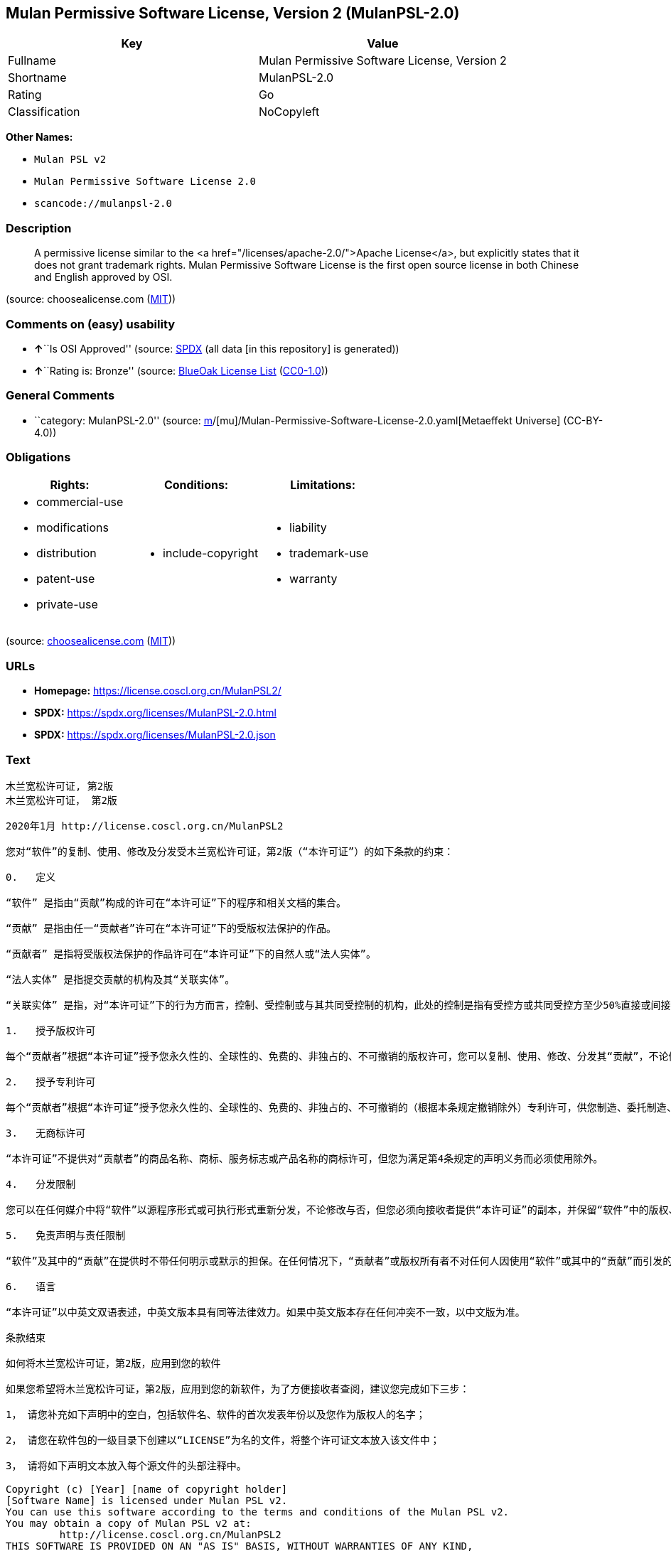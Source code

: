 == Mulan Permissive Software License, Version 2 (MulanPSL-2.0)

[cols=",",options="header",]
|===
|Key |Value
|Fullname |Mulan Permissive Software License, Version 2
|Shortname |MulanPSL-2.0
|Rating |Go
|Classification |NoCopyleft
|===

*Other Names:*

* `Mulan PSL v2`
* `Mulan Permissive Software License 2.0`
* `scancode://mulanpsl-2.0`

=== Description

____
A permissive license similar to the <a
href="/licenses/apache-2.0/">Apache License</a>, but explicitly states
that it does not grant trademark rights. Mulan Permissive Software
License is the first open source license in both Chinese and English
approved by OSI.
____

(source: choosealicense.com
(https://github.com/github/choosealicense.com/blob/gh-pages/LICENSE.md[MIT]))

=== Comments on (easy) usability

* **↑**``Is OSI Approved'' (source:
https://spdx.org/licenses/MulanPSL-2.0.html[SPDX] (all data [in this
repository] is generated))
* **↑**``Rating is: Bronze'' (source:
https://blueoakcouncil.org/list[BlueOak License List]
(https://raw.githubusercontent.com/blueoakcouncil/blue-oak-list-npm-package/master/LICENSE[CC0-1.0]))

=== General Comments

* ``category: MulanPSL-2.0'' (source:
https://github.com/org-metaeffekt/metaeffekt-universe/blob/main/src/main/resources/ae-universe/[m]/[mu]/Mulan-Permissive-Software-License-2.0.yaml[Metaeffekt
Universe] (CC-BY-4.0))

=== Obligations

[cols=",,",options="header",]
|===
|Rights: |Conditions: |Limitations:
a|
* commercial-use
* modifications
* distribution
* patent-use
* private-use

a|
* include-copyright

a|
* liability
* trademark-use
* warranty

|===

(source:
https://github.com/github/choosealicense.com/blob/gh-pages/_licenses/mulanpsl-2.0.txt[choosealicense.com]
(https://github.com/github/choosealicense.com/blob/gh-pages/LICENSE.md[MIT]))

=== URLs

* *Homepage:* https://license.coscl.org.cn/MulanPSL2/
* *SPDX:* https://spdx.org/licenses/MulanPSL-2.0.html
* *SPDX:* https://spdx.org/licenses/MulanPSL-2.0.json

=== Text

....
木兰宽松许可证, 第2版
木兰宽松许可证， 第2版

2020年1月 http://license.coscl.org.cn/MulanPSL2

您对“软件”的复制、使用、修改及分发受木兰宽松许可证，第2版（“本许可证”）的如下条款的约束：

0.   定义

“软件” 是指由“贡献”构成的许可在“本许可证”下的程序和相关文档的集合。

“贡献” 是指由任一“贡献者”许可在“本许可证”下的受版权法保护的作品。

“贡献者” 是指将受版权法保护的作品许可在“本许可证”下的自然人或“法人实体”。

“法人实体” 是指提交贡献的机构及其“关联实体”。

“关联实体” 是指，对“本许可证”下的行为方而言，控制、受控制或与其共同受控制的机构，此处的控制是指有受控方或共同受控方至少50%直接或间接的投票权、资金或其他有价证券。

1.   授予版权许可

每个“贡献者”根据“本许可证”授予您永久性的、全球性的、免费的、非独占的、不可撤销的版权许可，您可以复制、使用、修改、分发其“贡献”，不论修改与否。

2.   授予专利许可

每个“贡献者”根据“本许可证”授予您永久性的、全球性的、免费的、非独占的、不可撤销的（根据本条规定撤销除外）专利许可，供您制造、委托制造、使用、许诺销售、销售、进口其“贡献”或以其他方式转移其“贡献”。前述专利许可仅限于“贡献者”现在或将来拥有或控制的其“贡献”本身或其“贡献”与许可“贡献”时的“软件”结合而将必然会侵犯的专利权利要求，不包括对“贡献”的修改或包含“贡献”的其他结合。如果您或您的“关联实体”直接或间接地，就“软件”或其中的“贡献”对任何人发起专利侵权诉讼（包括反诉或交叉诉讼）或其他专利维权行动，指控其侵犯专利权，则“本许可证”授予您对“软件”的专利许可自您提起诉讼或发起维权行动之日终止。

3.   无商标许可

“本许可证”不提供对“贡献者”的商品名称、商标、服务标志或产品名称的商标许可，但您为满足第4条规定的声明义务而必须使用除外。

4.   分发限制

您可以在任何媒介中将“软件”以源程序形式或可执行形式重新分发，不论修改与否，但您必须向接收者提供“本许可证”的副本，并保留“软件”中的版权、商标、专利及免责声明。

5.   免责声明与责任限制

“软件”及其中的“贡献”在提供时不带任何明示或默示的担保。在任何情况下，“贡献者”或版权所有者不对任何人因使用“软件”或其中的“贡献”而引发的任何直接或间接损失承担责任，不论因何种原因导致或者基于何种法律理论，即使其曾被建议有此种损失的可能性。

6.   语言

“本许可证”以中英文双语表述，中英文版本具有同等法律效力。如果中英文版本存在任何冲突不一致，以中文版为准。

条款结束

如何将木兰宽松许可证，第2版，应用到您的软件

如果您希望将木兰宽松许可证，第2版，应用到您的新软件，为了方便接收者查阅，建议您完成如下三步：

1， 请您补充如下声明中的空白，包括软件名、软件的首次发表年份以及您作为版权人的名字；

2， 请您在软件包的一级目录下创建以“LICENSE”为名的文件，将整个许可证文本放入该文件中；

3， 请将如下声明文本放入每个源文件的头部注释中。

Copyright (c) [Year] [name of copyright holder]
[Software Name] is licensed under Mulan PSL v2.
You can use this software according to the terms and conditions of the Mulan PSL v2.
You may obtain a copy of Mulan PSL v2 at:
         http://license.coscl.org.cn/MulanPSL2
THIS SOFTWARE IS PROVIDED ON AN "AS IS" BASIS, WITHOUT WARRANTIES OF ANY KIND,
EITHER EXPRESS OR IMPLIED, INCLUDING BUT NOT LIMITED TO NON-INFRINGEMENT,
MERCHANTABILITY OR FIT FOR A PARTICULAR PURPOSE.
See the Mulan PSL v2 for more details.
Mulan Permissive Software License，Version 2
Mulan Permissive Software License，Version 2 (Mulan PSL v2)

January 2020 http://license.coscl.org.cn/MulanPSL2

Your reproduction, use, modification and distribution of the Software shall be subject to Mulan PSL v2 (this License) with the following terms and conditions:

0. Definition

Software means the program and related documents which are licensed under this License and comprise all Contribution(s).

Contribution means the copyrightable work licensed by a particular Contributor under this License.

Contributor means the Individual or Legal Entity who licenses its copyrightable work under this License.

Legal Entity means the entity making a Contribution and all its Affiliates.

Affiliates means entities that control, are controlled by, or are under common control with the acting entity under this License, ‘control’ means direct or indirect ownership of at least fifty percent (50%) of the voting power, capital or other securities of controlled or commonly controlled entity.

1. Grant of Copyright License

Subject to the terms and conditions of this License, each Contributor hereby grants to you a perpetual, worldwide, royalty-free, non-exclusive, irrevocable copyright license to reproduce, use, modify, or distribute its Contribution, with modification or not.

2. Grant of Patent License

Subject to the terms and conditions of this License, each Contributor hereby grants to you a perpetual, worldwide, royalty-free, non-exclusive, irrevocable (except for revocation under this Section) patent license to make, have made, use, offer for sale, sell, import or otherwise transfer its Contribution, where such patent license is only limited to the patent claims owned or controlled by such Contributor now or in future which will be necessarily infringed by its Contribution alone, or by combination of the Contribution with the Software to which the Contribution was contributed. The patent license shall not apply to any modification of the Contribution, and any other combination which includes the Contribution. If you or your Affiliates directly or indirectly institute patent litigation (including a cross claim or counterclaim in a litigation) or other patent enforcement activities against any individual or entity by alleging that the Software or any Contribution in it infringes patents, then any patent license granted to you under this License for the Software shall terminate as of the date such litigation or activity is filed or taken.

3. No Trademark License

No trademark license is granted to use the trade names, trademarks, service marks, or product names of Contributor, except as required to fulfill notice requirements in section 4.

4. Distribution Restriction

You may distribute the Software in any medium with or without modification, whether in source or executable forms, provided that you provide recipients with a copy of this License and retain copyright, patent, trademark and disclaimer statements in the Software.

5. Disclaimer of Warranty and Limitation of Liability

THE SOFTWARE AND CONTRIBUTION IN IT ARE PROVIDED WITHOUT WARRANTIES OF ANY KIND, EITHER EXPRESS OR IMPLIED. IN NO EVENT SHALL ANY CONTRIBUTOR OR COPYRIGHT HOLDER BE LIABLE TO YOU FOR ANY DAMAGES, INCLUDING, BUT NOT LIMITED TO ANY DIRECT, OR INDIRECT, SPECIAL OR CONSEQUENTIAL DAMAGES ARISING FROM YOUR USE OR INABILITY TO USE THE SOFTWARE OR THE CONTRIBUTION IN IT, NO MATTER HOW IT’S CAUSED OR BASED ON WHICH LEGAL THEORY, EVEN IF ADVISED OF THE POSSIBILITY OF SUCH DAMAGES.

6. Language

THIS LICENSE IS WRITTEN IN BOTH CHINESE AND ENGLISH, AND THE CHINESE VERSION AND ENGLISH VERSION SHALL HAVE THE SAME LEGAL EFFECT. IN THE CASE OF DIVERGENCE BETWEEN THE CHINESE AND ENGLISH VERSIONS, THE CHINESE VERSION SHALL PREVAIL.

END OF THE TERMS AND CONDITIONS

How to Apply the Mulan Permissive Software License，Version 2 (Mulan PSL v2) to Your Software

To apply the Mulan PSL v2 to your work, for easy identification by recipients, you are suggested to complete following three steps:

Fill in the blanks in following statement, including insert your software name, the year of the first publication of your software, and your name identified as the copyright owner;
Create a file named "LICENSE" which contains the whole context of this License in the first directory of your software package;
Attach the statement to the appropriate annotated syntax at the beginning of each source file.
Copyright (c) [Year] [name of copyright holder]
[Software Name] is licensed under Mulan PSL v2.
You can use this software according to the terms and conditions of the Mulan PSL v2.
You may obtain a copy of Mulan PSL v2 at:
         http://license.coscl.org.cn/MulanPSL2
THIS SOFTWARE IS PROVIDED ON AN "AS IS" BASIS, WITHOUT WARRANTIES OF ANY KIND,
EITHER EXPRESS OR IMPLIED, INCLUDING BUT NOT LIMITED TO NON-INFRINGEMENT,
MERCHANTABILITY OR FIT FOR A PARTICULAR PURPOSE.
See the Mulan PSL v2 for more details.
Copyright © 中国开源云联盟 京ICP备05013730号-37
....

'''''

=== Raw Data

==== Facts

* LicenseName
* https://blueoakcouncil.org/list[BlueOak License List]
(https://raw.githubusercontent.com/blueoakcouncil/blue-oak-list-npm-package/master/LICENSE[CC0-1.0])
* https://github.com/github/choosealicense.com/blob/gh-pages/_licenses/mulanpsl-2.0.txt[choosealicense.com]
(https://github.com/github/choosealicense.com/blob/gh-pages/LICENSE.md[MIT])
* https://github.com/org-metaeffekt/metaeffekt-universe/blob/main/src/main/resources/ae-universe/[m]/[mu]/Mulan-Permissive-Software-License-2.0.yaml[Metaeffekt
Universe] (CC-BY-4.0)
* https://spdx.org/licenses/MulanPSL-2.0.html[SPDX] (all data [in this
repository] is generated)
* https://github.com/nexB/scancode-toolkit/blob/develop/src/licensedcode/data/licenses/mulanpsl-2.0.yml[Scancode]
(CC0-1.0)

==== Raw JSON

....
{
    "__impliedNames": [
        "MulanPSL-2.0",
        "Mulan Permissive Software License, Version 2",
        "mulanpsl-2.0",
        "Mulan PSL v2",
        "Mulan Permissive Software License 2.0",
        "scancode://mulanpsl-2.0"
    ],
    "__impliedId": "MulanPSL-2.0",
    "__impliedAmbiguousNames": [
        "MulanPSL-2.0",
        "Mulan Permissive Software License, Version 2",
        "木兰宽松许可证, 第2版 木兰宽松许可证， 第2版",
        "Mulan PSL v2"
    ],
    "__impliedComments": [
        [
            "Metaeffekt Universe",
            [
                "category: MulanPSL-2.0"
            ]
        ]
    ],
    "facts": {
        "LicenseName": {
            "implications": {
                "__impliedNames": [
                    "MulanPSL-2.0"
                ],
                "__impliedId": "MulanPSL-2.0"
            },
            "shortname": "MulanPSL-2.0",
            "otherNames": []
        },
        "SPDX": {
            "isSPDXLicenseDeprecated": false,
            "spdxFullName": "Mulan Permissive Software License, Version 2",
            "spdxDetailsURL": "https://spdx.org/licenses/MulanPSL-2.0.json",
            "_sourceURL": "https://spdx.org/licenses/MulanPSL-2.0.html",
            "spdxLicIsOSIApproved": true,
            "spdxSeeAlso": [
                "https://license.coscl.org.cn/MulanPSL2/"
            ],
            "_implications": {
                "__impliedNames": [
                    "MulanPSL-2.0",
                    "Mulan Permissive Software License, Version 2"
                ],
                "__impliedId": "MulanPSL-2.0",
                "__impliedJudgement": [
                    [
                        "SPDX",
                        {
                            "tag": "PositiveJudgement",
                            "contents": "Is OSI Approved"
                        }
                    ]
                ],
                "__isOsiApproved": true,
                "__impliedURLs": [
                    [
                        "SPDX",
                        "https://spdx.org/licenses/MulanPSL-2.0.json"
                    ],
                    [
                        null,
                        "https://license.coscl.org.cn/MulanPSL2/"
                    ]
                ]
            },
            "spdxLicenseId": "MulanPSL-2.0"
        },
        "Scancode": {
            "otherUrls": null,
            "homepageUrl": "https://license.coscl.org.cn/MulanPSL2/",
            "shortName": "Mulan PSL v2",
            "textUrls": null,
            "text": "æ¨å°å®½æ¾è®¸å¯è¯, ç¬¬2ç\næ¨å°å®½æ¾è®¸å¯è¯ï¼ ç¬¬2ç\n\n2020å¹´1æ http://license.coscl.org.cn/MulanPSL2\n\næ¨å¯¹âè½¯ä»¶âçå¤å¶ãä½¿ç¨ãä¿®æ¹ååååæ¨å°å®½æ¾è®¸å¯è¯ï¼ç¬¬2çï¼âæ¬è®¸å¯è¯âï¼çå¦ä¸æ¡æ¬¾ççº¦æï¼\n\n0.   å®ä¹\n\nâè½¯ä»¶â æ¯æç±âè´¡ç®âææçè®¸å¯å¨âæ¬è®¸å¯è¯âä¸çç¨åºåç¸å³ææ¡£çéåã\n\nâè´¡ç®â æ¯æç±ä»»ä¸âè´¡ç®èâè®¸å¯å¨âæ¬è®¸å¯è¯âä¸çåçææ³ä¿æ¤çä½åã\n\nâè´¡ç®èâ æ¯æå°åçææ³ä¿æ¤çä½åè®¸å¯å¨âæ¬è®¸å¯è¯âä¸çèªç¶äººæâæ³äººå®ä½âã\n\nâæ³äººå®ä½â æ¯ææäº¤è´¡ç®çæºæåå¶âå³èå®ä½âã\n\nâå³èå®ä½â æ¯æï¼å¯¹âæ¬è®¸å¯è¯âä¸çè¡ä¸ºæ¹èè¨ï¼æ§å¶ãåæ§å¶æä¸å¶å±ååæ§å¶çæºæï¼æ­¤å¤çæ§å¶æ¯ææåæ§æ¹æå±ååæ§æ¹è³å°50%ç´æ¥æé´æ¥çæç¥¨æãèµéæå¶ä»æä»·è¯å¸ã\n\n1.   æäºçæè®¸å¯\n\næ¯ä¸ªâè´¡ç®èâæ ¹æ®âæ¬è®¸å¯è¯âæäºæ¨æ°¸ä¹æ§çãå¨çæ§çãåè´¹çãéç¬å çãä¸å¯æ¤éççæè®¸å¯ï¼æ¨å¯ä»¥å¤å¶ãä½¿ç¨ãä¿®æ¹ãååå¶âè´¡ç®âï¼ä¸è®ºä¿®æ¹ä¸å¦ã\n\n2.   æäºä¸å©è®¸å¯\n\næ¯ä¸ªâè´¡ç®èâæ ¹æ®âæ¬è®¸å¯è¯âæäºæ¨æ°¸ä¹æ§çãå¨çæ§çãåè´¹çãéç¬å çãä¸å¯æ¤éçï¼æ ¹æ®æ¬æ¡è§å®æ¤éé¤å¤ï¼ä¸å©è®¸å¯ï¼ä¾æ¨å¶é ãå§æå¶é ãä½¿ç¨ãè®¸è¯ºéå®ãéå®ãè¿å£å¶âè´¡ç®âæä»¥å¶ä»æ¹å¼è½¬ç§»å¶âè´¡ç®âãåè¿°ä¸å©è®¸å¯ä»éäºâè´¡ç®èâç°å¨æå°æ¥æ¥æææ§å¶çå¶âè´¡ç®âæ¬èº«æå¶âè´¡ç®âä¸è®¸å¯âè´¡ç®âæ¶çâè½¯ä»¶âç»åèå°å¿ç¶ä¼ä¾µç¯çä¸å©æå©è¦æ±ï¼ä¸åæ¬å¯¹âè´¡ç®âçä¿®æ¹æåå«âè´¡ç®âçå¶ä»ç»åãå¦ææ¨ææ¨çâå³èå®ä½âç´æ¥æé´æ¥å°ï¼å°±âè½¯ä»¶âæå¶ä¸­çâè´¡ç®âå¯¹ä»»ä½äººåèµ·ä¸å©ä¾µæè¯è®¼ï¼åæ¬åè¯æäº¤åè¯è®¼ï¼æå¶ä»ä¸å©ç»´æè¡å¨ï¼ææ§å¶ä¾µç¯ä¸å©æï¼åâæ¬è®¸å¯è¯âæäºæ¨å¯¹âè½¯ä»¶âçä¸å©è®¸å¯èªæ¨æèµ·è¯è®¼æåèµ·ç»´æè¡å¨ä¹æ¥ç»æ­¢ã\n\n3.   æ åæ è®¸å¯\n\nâæ¬è®¸å¯è¯âä¸æä¾å¯¹âè´¡ç®èâçåååç§°ãåæ ãæå¡æ å¿æäº§ååç§°çåæ è®¸å¯ï¼ä½æ¨ä¸ºæ»¡è¶³ç¬¬4æ¡è§å®çå£°æä¹å¡èå¿é¡»ä½¿ç¨é¤å¤ã\n\n4.   ååéå¶\n\næ¨å¯ä»¥å¨ä»»ä½åªä»ä¸­å°âè½¯ä»¶âä»¥æºç¨åºå½¢å¼æå¯æ§è¡å½¢å¼éæ°ååï¼ä¸è®ºä¿®æ¹ä¸å¦ï¼ä½æ¨å¿é¡»åæ¥æ¶èæä¾âæ¬è®¸å¯è¯âçå¯æ¬ï¼å¹¶ä¿çâè½¯ä»¶âä¸­ççæãåæ ãä¸å©ååè´£å£°æã\n\n5.   åè´£å£°æä¸è´£ä»»éå¶\n\nâè½¯ä»¶âåå¶ä¸­çâè´¡ç®âå¨æä¾æ¶ä¸å¸¦ä»»ä½æç¤ºæé»ç¤ºçæä¿ãå¨ä»»ä½æåµä¸ï¼âè´¡ç®èâæçæææèä¸å¯¹ä»»ä½äººå ä½¿ç¨âè½¯ä»¶âæå¶ä¸­çâè´¡ç®âèå¼åçä»»ä½ç´æ¥æé´æ¥æå¤±æ¿æè´£ä»»ï¼ä¸è®ºå ä½ç§åå å¯¼è´æèåºäºä½ç§æ³å¾çè®ºï¼å³ä½¿å¶æ¾è¢«å»ºè®®ææ­¤ç§æå¤±çå¯è½æ§ã\n\n6.   è¯­è¨\n\nâæ¬è®¸å¯è¯âä»¥ä¸­è±æåè¯­è¡¨è¿°ï¼ä¸­è±æçæ¬å·æåç­æ³å¾æåãå¦æä¸­è±æçæ¬å­å¨ä»»ä½å²çªä¸ä¸è´ï¼ä»¥ä¸­æçä¸ºåã\n\næ¡æ¬¾ç»æ\n\nå¦ä½å°æ¨å°å®½æ¾è®¸å¯è¯ï¼ç¬¬2çï¼åºç¨å°æ¨çè½¯ä»¶\n\nå¦ææ¨å¸æå°æ¨å°å®½æ¾è®¸å¯è¯ï¼ç¬¬2çï¼åºç¨å°æ¨çæ°è½¯ä»¶ï¼ä¸ºäºæ¹ä¾¿æ¥æ¶èæ¥éï¼å»ºè®®æ¨å®æå¦ä¸ä¸æ­¥ï¼\n\n1ï¼ è¯·æ¨è¡¥åå¦ä¸å£°æä¸­çç©ºç½ï¼åæ¬è½¯ä»¶åãè½¯ä»¶çé¦æ¬¡åè¡¨å¹´ä»½ä»¥åæ¨ä½ä¸ºçæäººçåå­ï¼\n\n2ï¼ è¯·æ¨å¨è½¯ä»¶åçä¸çº§ç®å½ä¸åå»ºä»¥âLICENSEâä¸ºåçæä»¶ï¼å°æ´ä¸ªè®¸å¯è¯ææ¬æ¾å¥è¯¥æä»¶ä¸­ï¼\n\n3ï¼ è¯·å°å¦ä¸å£°æææ¬æ¾å¥æ¯ä¸ªæºæä»¶çå¤´é¨æ³¨éä¸­ã\n\nCopyright (c) [Year] [name of copyright holder]\n[Software Name] is licensed under Mulan PSL v2.\nYou can use this software according to the terms and conditions of the Mulan PSL v2.\nYou may obtain a copy of Mulan PSL v2 at:\n         http://license.coscl.org.cn/MulanPSL2\nTHIS SOFTWARE IS PROVIDED ON AN \"AS IS\" BASIS, WITHOUT WARRANTIES OF ANY KIND,\nEITHER EXPRESS OR IMPLIED, INCLUDING BUT NOT LIMITED TO NON-INFRINGEMENT,\nMERCHANTABILITY OR FIT FOR A PARTICULAR PURPOSE.\nSee the Mulan PSL v2 for more details.\nMulan Permissive Software Licenseï¼Version 2\nMulan Permissive Software Licenseï¼Version 2 (Mulan PSL v2)\n\nJanuary 2020 http://license.coscl.org.cn/MulanPSL2\n\nYour reproduction, use, modification and distribution of the Software shall be subject to Mulan PSL v2 (this License) with the following terms and conditions:\n\n0. Definition\n\nSoftware means the program and related documents which are licensed under this License and comprise all Contribution(s).\n\nContribution means the copyrightable work licensed by a particular Contributor under this License.\n\nContributor means the Individual or Legal Entity who licenses its copyrightable work under this License.\n\nLegal Entity means the entity making a Contribution and all its Affiliates.\n\nAffiliates means entities that control, are controlled by, or are under common control with the acting entity under this License, âcontrolâ means direct or indirect ownership of at least fifty percent (50%) of the voting power, capital or other securities of controlled or commonly controlled entity.\n\n1. Grant of Copyright License\n\nSubject to the terms and conditions of this License, each Contributor hereby grants to you a perpetual, worldwide, royalty-free, non-exclusive, irrevocable copyright license to reproduce, use, modify, or distribute its Contribution, with modification or not.\n\n2. Grant of Patent License\n\nSubject to the terms and conditions of this License, each Contributor hereby grants to you a perpetual, worldwide, royalty-free, non-exclusive, irrevocable (except for revocation under this Section) patent license to make, have made, use, offer for sale, sell, import or otherwise transfer its Contribution, where such patent license is only limited to the patent claims owned or controlled by such Contributor now or in future which will be necessarily infringed by its Contribution alone, or by combination of the Contribution with the Software to which the Contribution was contributed. The patent license shall not apply to any modification of the Contribution, and any other combination which includes the Contribution. If you or your Affiliates directly or indirectly institute patent litigation (including a cross claim or counterclaim in a litigation) or other patent enforcement activities against any individual or entity by alleging that the Software or any Contribution in it infringes patents, then any patent license granted to you under this License for the Software shall terminate as of the date such litigation or activity is filed or taken.\n\n3. No Trademark License\n\nNo trademark license is granted to use the trade names, trademarks, service marks, or product names of Contributor, except as required to fulfill notice requirements in section 4.\n\n4. Distribution Restriction\n\nYou may distribute the Software in any medium with or without modification, whether in source or executable forms, provided that you provide recipients with a copy of this License and retain copyright, patent, trademark and disclaimer statements in the Software.\n\n5. Disclaimer of Warranty and Limitation of Liability\n\nTHE SOFTWARE AND CONTRIBUTION IN IT ARE PROVIDED WITHOUT WARRANTIES OF ANY KIND, EITHER EXPRESS OR IMPLIED. IN NO EVENT SHALL ANY CONTRIBUTOR OR COPYRIGHT HOLDER BE LIABLE TO YOU FOR ANY DAMAGES, INCLUDING, BUT NOT LIMITED TO ANY DIRECT, OR INDIRECT, SPECIAL OR CONSEQUENTIAL DAMAGES ARISING FROM YOUR USE OR INABILITY TO USE THE SOFTWARE OR THE CONTRIBUTION IN IT, NO MATTER HOW ITâS CAUSED OR BASED ON WHICH LEGAL THEORY, EVEN IF ADVISED OF THE POSSIBILITY OF SUCH DAMAGES.\n\n6. Language\n\nTHIS LICENSE IS WRITTEN IN BOTH CHINESE AND ENGLISH, AND THE CHINESE VERSION AND ENGLISH VERSION SHALL HAVE THE SAME LEGAL EFFECT. IN THE CASE OF DIVERGENCE BETWEEN THE CHINESE AND ENGLISH VERSIONS, THE CHINESE VERSION SHALL PREVAIL.\n\nEND OF THE TERMS AND CONDITIONS\n\nHow to Apply the Mulan Permissive Software Licenseï¼Version 2 (Mulan PSL v2) to Your Software\n\nTo apply the Mulan PSL v2 to your work, for easy identification by recipients, you are suggested to complete following three steps:\n\nFill in the blanks in following statement, including insert your software name, the year of the first publication of your software, and your name identified as the copyright owner;\nCreate a file named \"LICENSE\" which contains the whole context of this License in the first directory of your software package;\nAttach the statement to the appropriate annotated syntax at the beginning of each source file.\nCopyright (c) [Year] [name of copyright holder]\n[Software Name] is licensed under Mulan PSL v2.\nYou can use this software according to the terms and conditions of the Mulan PSL v2.\nYou may obtain a copy of Mulan PSL v2 at:\n         http://license.coscl.org.cn/MulanPSL2\nTHIS SOFTWARE IS PROVIDED ON AN \"AS IS\" BASIS, WITHOUT WARRANTIES OF ANY KIND,\nEITHER EXPRESS OR IMPLIED, INCLUDING BUT NOT LIMITED TO NON-INFRINGEMENT,\nMERCHANTABILITY OR FIT FOR A PARTICULAR PURPOSE.\nSee the Mulan PSL v2 for more details.\nCopyright Â© ä¸­å½å¼æºäºèç äº¬ICPå¤05013730å·-37",
            "category": "Permissive",
            "osiUrl": null,
            "owner": "COSCI",
            "_sourceURL": "https://github.com/nexB/scancode-toolkit/blob/develop/src/licensedcode/data/licenses/mulanpsl-2.0.yml",
            "key": "mulanpsl-2.0",
            "name": "Mulan Permissive Software License, Version 2",
            "spdxId": "MulanPSL-2.0",
            "notes": null,
            "_implications": {
                "__impliedNames": [
                    "scancode://mulanpsl-2.0",
                    "Mulan PSL v2",
                    "MulanPSL-2.0"
                ],
                "__impliedId": "MulanPSL-2.0",
                "__impliedCopyleft": [
                    [
                        "Scancode",
                        "NoCopyleft"
                    ]
                ],
                "__calculatedCopyleft": "NoCopyleft",
                "__impliedText": "木兰宽松许可证, 第2版\n木兰宽松许可证， 第2版\n\n2020年1月 http://license.coscl.org.cn/MulanPSL2\n\n您对“软件”的复制、使用、修改及分发受木兰宽松许可证，第2版（“本许可证”）的如下条款的约束：\n\n0.   定义\n\n“软件” 是指由“贡献”构成的许可在“本许可证”下的程序和相关文档的集合。\n\n“贡献” 是指由任一“贡献者”许可在“本许可证”下的受版权法保护的作品。\n\n“贡献者” 是指将受版权法保护的作品许可在“本许可证”下的自然人或“法人实体”。\n\n“法人实体” 是指提交贡献的机构及其“关联实体”。\n\n“关联实体” 是指，对“本许可证”下的行为方而言，控制、受控制或与其共同受控制的机构，此处的控制是指有受控方或共同受控方至少50%直接或间接的投票权、资金或其他有价证券。\n\n1.   授予版权许可\n\n每个“贡献者”根据“本许可证”授予您永久性的、全球性的、免费的、非独占的、不可撤销的版权许可，您可以复制、使用、修改、分发其“贡献”，不论修改与否。\n\n2.   授予专利许可\n\n每个“贡献者”根据“本许可证”授予您永久性的、全球性的、免费的、非独占的、不可撤销的（根据本条规定撤销除外）专利许可，供您制造、委托制造、使用、许诺销售、销售、进口其“贡献”或以其他方式转移其“贡献”。前述专利许可仅限于“贡献者”现在或将来拥有或控制的其“贡献”本身或其“贡献”与许可“贡献”时的“软件”结合而将必然会侵犯的专利权利要求，不包括对“贡献”的修改或包含“贡献”的其他结合。如果您或您的“关联实体”直接或间接地，就“软件”或其中的“贡献”对任何人发起专利侵权诉讼（包括反诉或交叉诉讼）或其他专利维权行动，指控其侵犯专利权，则“本许可证”授予您对“软件”的专利许可自您提起诉讼或发起维权行动之日终止。\n\n3.   无商标许可\n\n“本许可证”不提供对“贡献者”的商品名称、商标、服务标志或产品名称的商标许可，但您为满足第4条规定的声明义务而必须使用除外。\n\n4.   分发限制\n\n您可以在任何媒介中将“软件”以源程序形式或可执行形式重新分发，不论修改与否，但您必须向接收者提供“本许可证”的副本，并保留“软件”中的版权、商标、专利及免责声明。\n\n5.   免责声明与责任限制\n\n“软件”及其中的“贡献”在提供时不带任何明示或默示的担保。在任何情况下，“贡献者”或版权所有者不对任何人因使用“软件”或其中的“贡献”而引发的任何直接或间接损失承担责任，不论因何种原因导致或者基于何种法律理论，即使其曾被建议有此种损失的可能性。\n\n6.   语言\n\n“本许可证”以中英文双语表述，中英文版本具有同等法律效力。如果中英文版本存在任何冲突不一致，以中文版为准。\n\n条款结束\n\n如何将木兰宽松许可证，第2版，应用到您的软件\n\n如果您希望将木兰宽松许可证，第2版，应用到您的新软件，为了方便接收者查阅，建议您完成如下三步：\n\n1， 请您补充如下声明中的空白，包括软件名、软件的首次发表年份以及您作为版权人的名字；\n\n2， 请您在软件包的一级目录下创建以“LICENSE”为名的文件，将整个许可证文本放入该文件中；\n\n3， 请将如下声明文本放入每个源文件的头部注释中。\n\nCopyright (c) [Year] [name of copyright holder]\n[Software Name] is licensed under Mulan PSL v2.\nYou can use this software according to the terms and conditions of the Mulan PSL v2.\nYou may obtain a copy of Mulan PSL v2 at:\n         http://license.coscl.org.cn/MulanPSL2\nTHIS SOFTWARE IS PROVIDED ON AN \"AS IS\" BASIS, WITHOUT WARRANTIES OF ANY KIND,\nEITHER EXPRESS OR IMPLIED, INCLUDING BUT NOT LIMITED TO NON-INFRINGEMENT,\nMERCHANTABILITY OR FIT FOR A PARTICULAR PURPOSE.\nSee the Mulan PSL v2 for more details.\nMulan Permissive Software License，Version 2\nMulan Permissive Software License，Version 2 (Mulan PSL v2)\n\nJanuary 2020 http://license.coscl.org.cn/MulanPSL2\n\nYour reproduction, use, modification and distribution of the Software shall be subject to Mulan PSL v2 (this License) with the following terms and conditions:\n\n0. Definition\n\nSoftware means the program and related documents which are licensed under this License and comprise all Contribution(s).\n\nContribution means the copyrightable work licensed by a particular Contributor under this License.\n\nContributor means the Individual or Legal Entity who licenses its copyrightable work under this License.\n\nLegal Entity means the entity making a Contribution and all its Affiliates.\n\nAffiliates means entities that control, are controlled by, or are under common control with the acting entity under this License, ‘control’ means direct or indirect ownership of at least fifty percent (50%) of the voting power, capital or other securities of controlled or commonly controlled entity.\n\n1. Grant of Copyright License\n\nSubject to the terms and conditions of this License, each Contributor hereby grants to you a perpetual, worldwide, royalty-free, non-exclusive, irrevocable copyright license to reproduce, use, modify, or distribute its Contribution, with modification or not.\n\n2. Grant of Patent License\n\nSubject to the terms and conditions of this License, each Contributor hereby grants to you a perpetual, worldwide, royalty-free, non-exclusive, irrevocable (except for revocation under this Section) patent license to make, have made, use, offer for sale, sell, import or otherwise transfer its Contribution, where such patent license is only limited to the patent claims owned or controlled by such Contributor now or in future which will be necessarily infringed by its Contribution alone, or by combination of the Contribution with the Software to which the Contribution was contributed. The patent license shall not apply to any modification of the Contribution, and any other combination which includes the Contribution. If you or your Affiliates directly or indirectly institute patent litigation (including a cross claim or counterclaim in a litigation) or other patent enforcement activities against any individual or entity by alleging that the Software or any Contribution in it infringes patents, then any patent license granted to you under this License for the Software shall terminate as of the date such litigation or activity is filed or taken.\n\n3. No Trademark License\n\nNo trademark license is granted to use the trade names, trademarks, service marks, or product names of Contributor, except as required to fulfill notice requirements in section 4.\n\n4. Distribution Restriction\n\nYou may distribute the Software in any medium with or without modification, whether in source or executable forms, provided that you provide recipients with a copy of this License and retain copyright, patent, trademark and disclaimer statements in the Software.\n\n5. Disclaimer of Warranty and Limitation of Liability\n\nTHE SOFTWARE AND CONTRIBUTION IN IT ARE PROVIDED WITHOUT WARRANTIES OF ANY KIND, EITHER EXPRESS OR IMPLIED. IN NO EVENT SHALL ANY CONTRIBUTOR OR COPYRIGHT HOLDER BE LIABLE TO YOU FOR ANY DAMAGES, INCLUDING, BUT NOT LIMITED TO ANY DIRECT, OR INDIRECT, SPECIAL OR CONSEQUENTIAL DAMAGES ARISING FROM YOUR USE OR INABILITY TO USE THE SOFTWARE OR THE CONTRIBUTION IN IT, NO MATTER HOW IT’S CAUSED OR BASED ON WHICH LEGAL THEORY, EVEN IF ADVISED OF THE POSSIBILITY OF SUCH DAMAGES.\n\n6. Language\n\nTHIS LICENSE IS WRITTEN IN BOTH CHINESE AND ENGLISH, AND THE CHINESE VERSION AND ENGLISH VERSION SHALL HAVE THE SAME LEGAL EFFECT. IN THE CASE OF DIVERGENCE BETWEEN THE CHINESE AND ENGLISH VERSIONS, THE CHINESE VERSION SHALL PREVAIL.\n\nEND OF THE TERMS AND CONDITIONS\n\nHow to Apply the Mulan Permissive Software License，Version 2 (Mulan PSL v2) to Your Software\n\nTo apply the Mulan PSL v2 to your work, for easy identification by recipients, you are suggested to complete following three steps:\n\nFill in the blanks in following statement, including insert your software name, the year of the first publication of your software, and your name identified as the copyright owner;\nCreate a file named \"LICENSE\" which contains the whole context of this License in the first directory of your software package;\nAttach the statement to the appropriate annotated syntax at the beginning of each source file.\nCopyright (c) [Year] [name of copyright holder]\n[Software Name] is licensed under Mulan PSL v2.\nYou can use this software according to the terms and conditions of the Mulan PSL v2.\nYou may obtain a copy of Mulan PSL v2 at:\n         http://license.coscl.org.cn/MulanPSL2\nTHIS SOFTWARE IS PROVIDED ON AN \"AS IS\" BASIS, WITHOUT WARRANTIES OF ANY KIND,\nEITHER EXPRESS OR IMPLIED, INCLUDING BUT NOT LIMITED TO NON-INFRINGEMENT,\nMERCHANTABILITY OR FIT FOR A PARTICULAR PURPOSE.\nSee the Mulan PSL v2 for more details.\nCopyright © 中国开源云联盟 京ICP备05013730号-37",
                "__impliedURLs": [
                    [
                        "Homepage",
                        "https://license.coscl.org.cn/MulanPSL2/"
                    ]
                ]
            }
        },
        "Metaeffekt Universe": {
            "spdxIdentifier": "MulanPSL-2.0",
            "shortName": null,
            "category": "MulanPSL-2.0",
            "alternativeNames": [
                "MulanPSL-2.0",
                "Mulan Permissive Software License, Version 2",
                "木兰宽松许可证, 第2版 木兰宽松许可证， 第2版",
                "Mulan PSL v2"
            ],
            "_sourceURL": "https://github.com/org-metaeffekt/metaeffekt-universe/blob/main/src/main/resources/ae-universe/[m]/[mu]/Mulan-Permissive-Software-License-2.0.yaml",
            "otherIds": [],
            "canonicalName": "Mulan Permissive Software License 2.0",
            "_implications": {
                "__impliedNames": [
                    "Mulan Permissive Software License 2.0",
                    "MulanPSL-2.0"
                ],
                "__impliedId": "MulanPSL-2.0",
                "__impliedAmbiguousNames": [
                    "MulanPSL-2.0",
                    "Mulan Permissive Software License, Version 2",
                    "木兰宽松许可证, 第2版 木兰宽松许可证， 第2版",
                    "Mulan PSL v2"
                ],
                "__impliedComments": [
                    [
                        "Metaeffekt Universe",
                        [
                            "category: MulanPSL-2.0"
                        ]
                    ]
                ]
            }
        },
        "BlueOak License List": {
            "BlueOakRating": "Bronze",
            "url": "https://spdx.org/licenses/MulanPSL-2.0.html",
            "isPermissive": true,
            "_sourceURL": "https://blueoakcouncil.org/list",
            "name": "Mulan Permissive Software License, Version 2",
            "id": "MulanPSL-2.0",
            "_implications": {
                "__impliedNames": [
                    "MulanPSL-2.0",
                    "Mulan Permissive Software License, Version 2"
                ],
                "__impliedJudgement": [
                    [
                        "BlueOak License List",
                        {
                            "tag": "PositiveJudgement",
                            "contents": "Rating is: Bronze"
                        }
                    ]
                ],
                "__impliedCopyleft": [
                    [
                        "BlueOak License List",
                        "NoCopyleft"
                    ]
                ],
                "__calculatedCopyleft": "NoCopyleft",
                "__impliedURLs": [
                    [
                        "SPDX",
                        "https://spdx.org/licenses/MulanPSL-2.0.html"
                    ]
                ]
            }
        },
        "choosealicense.com": {
            "limitations": [
                "liability",
                "trademark-use",
                "warranty"
            ],
            "_sourceURL": "https://github.com/github/choosealicense.com/blob/gh-pages/_licenses/mulanpsl-2.0.txt",
            "content": "---\ntitle: Mulan Permissive Software License, Version 2\nspdx-id: MulanPSL-2.0\nnickname: Mulan PSL v2\n\ndescription: A permissive license similar to the <a href=\"/licenses/apache-2.0/\">Apache License</a>, but explicitly states that it does not grant trademark rights. Mulan Permissive Software License is the first open source license in both Chinese and English approved by OSI.\n\nhow: Create a text file (typically named LICENSE or LICENSE.txt) in the root of your source code and copy the text of the license into the file.\n\nnote: It's suggested to take the additional step of adding a boilerplate notice to the top of each file. The boilerplate can be found at the end of the license.\n\nusing:\n  openGauss Server: https://github.com/opengauss-mirror/openGauss-server/blob/master/License\n  lute: https://github.com/88250/lute/blob/master/LICENSE\n  Android CN OAID: https://github.com/gzu-liyujiang/Android_CN_OAID/blob/master/LICENSE\n\npermissions:\n  - commercial-use\n  - modifications\n  - distribution\n  - patent-use\n  - private-use\n\nconditions:\n  - include-copyright\n\nlimitations:\n  - liability\n  - trademark-use\n  - warranty\n\n---\n\næ¨å°å®½æ¾è®¸å¯è¯, ç¬¬2ç\n\næ¨å°å®½æ¾è®¸å¯è¯ï¼ ç¬¬2ç\n\n2020å¹´1æ http://license.coscl.org.cn/MulanPSL2\n\næ¨å¯¹âè½¯ä»¶âçå¤å¶ãä½¿ç¨ãä¿®æ¹ååååæ¨å°å®½æ¾è®¸å¯è¯ï¼ç¬¬2çï¼âæ¬è®¸å¯è¯âï¼çå¦ä¸æ¡æ¬¾ççº¦æï¼\n\n0.   å®ä¹\n\nâè½¯ä»¶â æ¯æç±âè´¡ç®âææçè®¸å¯å¨âæ¬è®¸å¯è¯âä¸çç¨åºåç¸å³ææ¡£çéåã\n\nâè´¡ç®â æ¯æç±ä»»ä¸âè´¡ç®èâè®¸å¯å¨âæ¬è®¸å¯è¯âä¸çåçææ³ä¿æ¤çä½åã\n\nâè´¡ç®èâ æ¯æå°åçææ³ä¿æ¤çä½åè®¸å¯å¨âæ¬è®¸å¯è¯âä¸çèªç¶äººæâæ³äººå®ä½âã\n\nâæ³äººå®ä½â æ¯ææäº¤è´¡ç®çæºæåå¶âå³èå®ä½âã\n\nâå³èå®ä½â æ¯æï¼å¯¹âæ¬è®¸å¯è¯âä¸çè¡ä¸ºæ¹èè¨ï¼æ§å¶ãåæ§å¶æä¸å¶å±ååæ§å¶çæºæï¼æ­¤å¤çæ§å¶æ¯\nææåæ§æ¹æå±ååæ§æ¹è³å°50%ç´æ¥æé´æ¥çæç¥¨æãèµéæå¶ä»æä»·è¯å¸ã\n\n1.   æäºçæè®¸å¯\n\næ¯ä¸ªâè´¡ç®èâæ ¹æ®âæ¬è®¸å¯è¯âæäºæ¨æ°¸ä¹æ§çãå¨çæ§çãåè´¹çãéç¬å çãä¸å¯æ¤éççæè®¸å¯ï¼æ¨å¯\nä»¥å¤å¶ãä½¿ç¨ãä¿®æ¹ãååå¶âè´¡ç®âï¼ä¸è®ºä¿®æ¹ä¸å¦ã\n\n2.   æäºä¸å©è®¸å¯\n\næ¯ä¸ªâè´¡ç®èâæ ¹æ®âæ¬è®¸å¯è¯âæäºæ¨æ°¸ä¹æ§çãå¨çæ§çãåè´¹çãéç¬å çãä¸å¯æ¤éçï¼æ ¹æ®æ¬æ¡è§å®\næ¤éé¤å¤ï¼ä¸å©è®¸å¯ï¼ä¾æ¨å¶é ãå§æå¶é ãä½¿ç¨ãè®¸è¯ºéå®ãéå®ãè¿å£å¶âè´¡ç®âæä»¥å¶ä»æ¹å¼è½¬ç§»å¶âè´¡\nç®âãåè¿°ä¸å©è®¸å¯ä»éäºâè´¡ç®èâç°å¨æå°æ¥æ¥æææ§å¶çå¶âè´¡ç®âæ¬èº«æå¶âè´¡ç®âä¸è®¸å¯âè´¡ç®âæ¶çâè½¯\nä»¶âç»åèå°å¿ç¶ä¼ä¾µç¯çä¸å©æå©è¦æ±ï¼ä¸åæ¬å¯¹âè´¡ç®âçä¿®æ¹æåå«âè´¡ç®âçå¶ä»ç»åãå¦ææ¨ææ¨çâ\nå³èå®ä½âç´æ¥æé´æ¥å°ï¼å°±âè½¯ä»¶âæå¶ä¸­çâè´¡ç®âå¯¹ä»»ä½äººåèµ·ä¸å©ä¾µæè¯è®¼ï¼åæ¬åè¯æäº¤åè¯è®¼ï¼æ\nå¶ä»ä¸å©ç»´æè¡å¨ï¼ææ§å¶ä¾µç¯ä¸å©æï¼åâæ¬è®¸å¯è¯âæäºæ¨å¯¹âè½¯ä»¶âçä¸å©è®¸å¯èªæ¨æèµ·è¯è®¼æåèµ·ç»´æ\nè¡å¨ä¹æ¥ç»æ­¢ã\n\n3.   æ åæ è®¸å¯\n\nâæ¬è®¸å¯è¯âä¸æä¾å¯¹âè´¡ç®èâçåååç§°ãåæ ãæå¡æ å¿æäº§ååç§°çåæ è®¸å¯ï¼ä½æ¨ä¸ºæ»¡è¶³ç¬¬4æ¡è§å®\nçå£°æä¹å¡èå¿é¡»ä½¿ç¨é¤å¤ã\n\n4.   ååéå¶\n\næ¨å¯ä»¥å¨ä»»ä½åªä»ä¸­å°âè½¯ä»¶âä»¥æºç¨åºå½¢å¼æå¯æ§è¡å½¢å¼éæ°ååï¼ä¸è®ºä¿®æ¹ä¸å¦ï¼ä½æ¨å¿é¡»åæ¥æ¶èæä¾â\næ¬è®¸å¯è¯âçå¯æ¬ï¼å¹¶ä¿çâè½¯ä»¶âä¸­ççæãåæ ãä¸å©ååè´£å£°æã\n\n5.   åè´£å£°æä¸è´£ä»»éå¶\n\nâè½¯ä»¶âåå¶ä¸­çâè´¡ç®âå¨æä¾æ¶ä¸å¸¦ä»»ä½æç¤ºæé»ç¤ºçæä¿ãå¨ä»»ä½æåµä¸ï¼âè´¡ç®èâæçæææèä¸å¯¹\nä»»ä½äººå ä½¿ç¨âè½¯ä»¶âæå¶ä¸­çâè´¡ç®âèå¼åçä»»ä½ç´æ¥æé´æ¥æå¤±æ¿æè´£ä»»ï¼ä¸è®ºå ä½ç§åå å¯¼è´æèåºäº\nä½ç§æ³å¾çè®ºï¼å³ä½¿å¶æ¾è¢«å»ºè®®ææ­¤ç§æå¤±çå¯è½æ§ã\n\n6.   è¯­è¨\n\nâæ¬è®¸å¯è¯âä»¥ä¸­è±æåè¯­è¡¨è¿°ï¼ä¸­è±æçæ¬å·æåç­æ³å¾æåãå¦æä¸­è±æçæ¬å­å¨ä»»ä½å²çªä¸ä¸è´ï¼ä»¥ä¸­æ\nçä¸ºåã\n\næ¡æ¬¾ç»æ\n\nå¦ä½å°æ¨å°å®½æ¾è®¸å¯è¯ï¼ç¬¬2çï¼åºç¨å°æ¨çè½¯ä»¶\n\nå¦ææ¨å¸æå°æ¨å°å®½æ¾è®¸å¯è¯ï¼ç¬¬2çï¼åºç¨å°æ¨çæ°è½¯ä»¶ï¼ä¸ºäºæ¹ä¾¿æ¥æ¶èæ¥éï¼å»ºè®®æ¨å®æå¦ä¸ä¸æ­¥ï¼\n\n1ï¼ è¯·æ¨è¡¥åå¦ä¸å£°æä¸­çç©ºç½ï¼åæ¬è½¯ä»¶åãè½¯ä»¶çé¦æ¬¡åè¡¨å¹´ä»½ä»¥åæ¨ä½ä¸ºçæäººçåå­ï¼\n\n2ï¼ è¯·æ¨å¨è½¯ä»¶åçä¸çº§ç®å½ä¸åå»ºä»¥âLICENSEâä¸ºåçæä»¶ï¼å°æ´ä¸ªè®¸å¯è¯ææ¬æ¾å¥è¯¥æä»¶ä¸­ï¼\n\n3ï¼ è¯·å°å¦ä¸å£°æææ¬æ¾å¥æ¯ä¸ªæºæä»¶çå¤´é¨æ³¨éä¸­ã\n\nCopyright (c) [Year] [name of copyright holder]\n[Software Name] is licensed under Mulan PSL v2.\nYou can use this software according to the terms and conditions of the Mulan \nPSL v2.\nYou may obtain a copy of Mulan PSL v2 at:\n         http://license.coscl.org.cn/MulanPSL2\nTHIS SOFTWARE IS PROVIDED ON AN \"AS IS\" BASIS, WITHOUT WARRANTIES OF ANY \nKIND, EITHER EXPRESS OR IMPLIED, INCLUDING BUT NOT LIMITED TO \nNON-INFRINGEMENT,\nMERCHANTABILITY OR FIT FOR A PARTICULAR PURPOSE.\nSee the Mulan PSL v2 for more details.\n\nMulan Permissive Software Licenseï¼Version 2\n\nMulan Permissive Software Licenseï¼Version 2 (Mulan PSL v2)\n\nJanuary 2020 http://license.coscl.org.cn/MulanPSL2\n\nYour reproduction, use, modification and distribution of the Software shall \nbe subject to Mulan PSL v2 (this License) with the following terms and \nconditions:\n\n0. Definition\n\nSoftware means the program and related documents which are licensed under \nthis License and comprise all Contribution(s).\n\nContribution means the copyrightable work licensed by a particular \nContributor under this License.\n\nContributor means the Individual or Legal Entity who licenses its \ncopyrightable work under this License.\n\nLegal Entity means the entity making a Contribution and all its \nAffiliates.\n\nAffiliates means entities that control, are controlled by, or are under \ncommon control with the acting entity under this License, âcontrolâ means \ndirect or indirect ownership of at least fifty percent (50%) of the voting \npower, capital or other securities of controlled or commonly controlled \nentity.\n\n1. Grant of Copyright License\n\nSubject to the terms and conditions of this License, each Contributor hereby \ngrants to you a perpetual, worldwide, royalty-free, non-exclusive, \nirrevocable copyright license to reproduce, use, modify, or distribute its \nContribution, with modification or not.\n\n2. Grant of Patent License\n\nSubject to the terms and conditions of this License, each Contributor hereby \ngrants to you a perpetual, worldwide, royalty-free, non-exclusive, \nirrevocable (except for revocation under this Section) patent license to \nmake, have made, use, offer for sale, sell, import or otherwise transfer its \nContribution, where such patent license is only limited to the patent claims \nowned or controlled by such Contributor now or in future which will be \nnecessarily infringed by its Contribution alone, or by combination of the \nContribution with the Software to which the Contribution was contributed. \nThe patent license shall not apply to any modification of the Contribution, \nand any other combination which includes the Contribution. If you or your \nAffiliates directly or indirectly institute patent litigation (including a \ncross claim or counterclaim in a litigation) or other patent enforcement \nactivities against any individual or entity by alleging that the Software or \nany Contribution in it infringes patents, then any patent license granted to \nyou under this License for the Software shall terminate as of the date such \nlitigation or activity is filed or taken.\n\n3. No Trademark License\n\nNo trademark license is granted to use the trade names, trademarks, service \nmarks, or product names of Contributor, except as required to fulfill notice \nrequirements in section 4.\n\n4. Distribution Restriction\n\nYou may distribute the Software in any medium with or without modification, \nwhether in source or executable forms, provided that you provide recipients \nwith a copy of this License and retain copyright, patent, trademark and \ndisclaimer statements in the Software.\n\n5. Disclaimer of Warranty and Limitation of Liability\n\nTHE SOFTWARE AND CONTRIBUTION IN IT ARE PROVIDED WITHOUT WARRANTIES OF ANY \nKIND, EITHER EXPRESS OR IMPLIED. IN NO EVENT SHALL ANY CONTRIBUTOR OR \nCOPYRIGHT HOLDER BE LIABLE TO YOU FOR ANY DAMAGES, INCLUDING, BUT NOT \nLIMITED TO ANY DIRECT, OR INDIRECT, SPECIAL OR CONSEQUENTIAL DAMAGES ARISING \nFROM YOUR USE OR INABILITY TO USE THE SOFTWARE OR THE CONTRIBUTION IN IT, NO \nMATTER HOW ITâS CAUSED OR BASED ON WHICH LEGAL THEORY, EVEN IF ADVISED OF \nTHE POSSIBILITY OF SUCH DAMAGES.\n\n6. Language\n\nTHIS LICENSE IS WRITTEN IN BOTH CHINESE AND ENGLISH, AND THE CHINESE VERSION \nAND ENGLISH VERSION SHALL HAVE THE SAME LEGAL EFFECT. IN THE CASE OF \nDIVERGENCE BETWEEN THE CHINESE AND ENGLISH VERSIONS, THE CHINESE VERSION \nSHALL PREVAIL.\n\nEND OF THE TERMS AND CONDITIONS\n\nHow to Apply the Mulan Permissive Software Licenseï¼Version 2 \n(Mulan PSL v2) to Your Software\n\nTo apply the Mulan PSL v2 to your work, for easy identification by \nrecipients, you are suggested to complete following three steps:\n\ni. Fill in the blanks in following statement, including insert your software \nname, the year of the first publication of your software, and your name \nidentified as the copyright owner;\nii. Create a file named \"LICENSE\" which contains the whole context of this \nLicense in the first directory of your software package;\niii. Attach the statement to the appropriate annotated syntax at the \nbeginning of each source file.\n\nCopyright (c) [Year] [name of copyright holder]\n[Software Name] is licensed under Mulan PSL v2.\nYou can use this software according to the terms and conditions of the Mulan \nPSL v2.\nYou may obtain a copy of Mulan PSL v2 at:\n         http://license.coscl.org.cn/MulanPSL2\nTHIS SOFTWARE IS PROVIDED ON AN \"AS IS\" BASIS, WITHOUT WARRANTIES OF ANY \nKIND, EITHER EXPRESS OR IMPLIED, INCLUDING BUT NOT LIMITED TO \nNON-INFRINGEMENT, MERCHANTABILITY OR FIT FOR A PARTICULAR PURPOSE.\nSee the Mulan PSL v2 for more details.\n",
            "name": "mulanpsl-2.0",
            "hidden": null,
            "spdxId": "MulanPSL-2.0",
            "conditions": [
                "include-copyright"
            ],
            "permissions": [
                "commercial-use",
                "modifications",
                "distribution",
                "patent-use",
                "private-use"
            ],
            "featured": null,
            "nickname": "Mulan PSL v2",
            "how": "Create a text file (typically named LICENSE or LICENSE.txt) in the root of your source code and copy the text of the license into the file.",
            "title": "Mulan Permissive Software License, Version 2",
            "_implications": {
                "__impliedNames": [
                    "mulanpsl-2.0",
                    "MulanPSL-2.0",
                    "Mulan PSL v2"
                ],
                "__obligations": {
                    "limitations": [
                        {
                            "tag": "ImpliedLimitation",
                            "contents": "liability"
                        },
                        {
                            "tag": "ImpliedLimitation",
                            "contents": "trademark-use"
                        },
                        {
                            "tag": "ImpliedLimitation",
                            "contents": "warranty"
                        }
                    ],
                    "rights": [
                        {
                            "tag": "ImpliedRight",
                            "contents": "commercial-use"
                        },
                        {
                            "tag": "ImpliedRight",
                            "contents": "modifications"
                        },
                        {
                            "tag": "ImpliedRight",
                            "contents": "distribution"
                        },
                        {
                            "tag": "ImpliedRight",
                            "contents": "patent-use"
                        },
                        {
                            "tag": "ImpliedRight",
                            "contents": "private-use"
                        }
                    ],
                    "conditions": [
                        {
                            "tag": "ImpliedCondition",
                            "contents": "include-copyright"
                        }
                    ]
                }
            },
            "description": "A permissive license similar to the <a href=\"/licenses/apache-2.0/\">Apache License</a>, but explicitly states that it does not grant trademark rights. Mulan Permissive Software License is the first open source license in both Chinese and English approved by OSI."
        }
    },
    "__impliedJudgement": [
        [
            "BlueOak License List",
            {
                "tag": "PositiveJudgement",
                "contents": "Rating is: Bronze"
            }
        ],
        [
            "SPDX",
            {
                "tag": "PositiveJudgement",
                "contents": "Is OSI Approved"
            }
        ]
    ],
    "__impliedCopyleft": [
        [
            "BlueOak License List",
            "NoCopyleft"
        ],
        [
            "Scancode",
            "NoCopyleft"
        ]
    ],
    "__calculatedCopyleft": "NoCopyleft",
    "__obligations": {
        "limitations": [
            {
                "tag": "ImpliedLimitation",
                "contents": "liability"
            },
            {
                "tag": "ImpliedLimitation",
                "contents": "trademark-use"
            },
            {
                "tag": "ImpliedLimitation",
                "contents": "warranty"
            }
        ],
        "rights": [
            {
                "tag": "ImpliedRight",
                "contents": "commercial-use"
            },
            {
                "tag": "ImpliedRight",
                "contents": "modifications"
            },
            {
                "tag": "ImpliedRight",
                "contents": "distribution"
            },
            {
                "tag": "ImpliedRight",
                "contents": "patent-use"
            },
            {
                "tag": "ImpliedRight",
                "contents": "private-use"
            }
        ],
        "conditions": [
            {
                "tag": "ImpliedCondition",
                "contents": "include-copyright"
            }
        ]
    },
    "__isOsiApproved": true,
    "__impliedText": "木兰宽松许可证, 第2版\n木兰宽松许可证， 第2版\n\n2020年1月 http://license.coscl.org.cn/MulanPSL2\n\n您对“软件”的复制、使用、修改及分发受木兰宽松许可证，第2版（“本许可证”）的如下条款的约束：\n\n0.   定义\n\n“软件” 是指由“贡献”构成的许可在“本许可证”下的程序和相关文档的集合。\n\n“贡献” 是指由任一“贡献者”许可在“本许可证”下的受版权法保护的作品。\n\n“贡献者” 是指将受版权法保护的作品许可在“本许可证”下的自然人或“法人实体”。\n\n“法人实体” 是指提交贡献的机构及其“关联实体”。\n\n“关联实体” 是指，对“本许可证”下的行为方而言，控制、受控制或与其共同受控制的机构，此处的控制是指有受控方或共同受控方至少50%直接或间接的投票权、资金或其他有价证券。\n\n1.   授予版权许可\n\n每个“贡献者”根据“本许可证”授予您永久性的、全球性的、免费的、非独占的、不可撤销的版权许可，您可以复制、使用、修改、分发其“贡献”，不论修改与否。\n\n2.   授予专利许可\n\n每个“贡献者”根据“本许可证”授予您永久性的、全球性的、免费的、非独占的、不可撤销的（根据本条规定撤销除外）专利许可，供您制造、委托制造、使用、许诺销售、销售、进口其“贡献”或以其他方式转移其“贡献”。前述专利许可仅限于“贡献者”现在或将来拥有或控制的其“贡献”本身或其“贡献”与许可“贡献”时的“软件”结合而将必然会侵犯的专利权利要求，不包括对“贡献”的修改或包含“贡献”的其他结合。如果您或您的“关联实体”直接或间接地，就“软件”或其中的“贡献”对任何人发起专利侵权诉讼（包括反诉或交叉诉讼）或其他专利维权行动，指控其侵犯专利权，则“本许可证”授予您对“软件”的专利许可自您提起诉讼或发起维权行动之日终止。\n\n3.   无商标许可\n\n“本许可证”不提供对“贡献者”的商品名称、商标、服务标志或产品名称的商标许可，但您为满足第4条规定的声明义务而必须使用除外。\n\n4.   分发限制\n\n您可以在任何媒介中将“软件”以源程序形式或可执行形式重新分发，不论修改与否，但您必须向接收者提供“本许可证”的副本，并保留“软件”中的版权、商标、专利及免责声明。\n\n5.   免责声明与责任限制\n\n“软件”及其中的“贡献”在提供时不带任何明示或默示的担保。在任何情况下，“贡献者”或版权所有者不对任何人因使用“软件”或其中的“贡献”而引发的任何直接或间接损失承担责任，不论因何种原因导致或者基于何种法律理论，即使其曾被建议有此种损失的可能性。\n\n6.   语言\n\n“本许可证”以中英文双语表述，中英文版本具有同等法律效力。如果中英文版本存在任何冲突不一致，以中文版为准。\n\n条款结束\n\n如何将木兰宽松许可证，第2版，应用到您的软件\n\n如果您希望将木兰宽松许可证，第2版，应用到您的新软件，为了方便接收者查阅，建议您完成如下三步：\n\n1， 请您补充如下声明中的空白，包括软件名、软件的首次发表年份以及您作为版权人的名字；\n\n2， 请您在软件包的一级目录下创建以“LICENSE”为名的文件，将整个许可证文本放入该文件中；\n\n3， 请将如下声明文本放入每个源文件的头部注释中。\n\nCopyright (c) [Year] [name of copyright holder]\n[Software Name] is licensed under Mulan PSL v2.\nYou can use this software according to the terms and conditions of the Mulan PSL v2.\nYou may obtain a copy of Mulan PSL v2 at:\n         http://license.coscl.org.cn/MulanPSL2\nTHIS SOFTWARE IS PROVIDED ON AN \"AS IS\" BASIS, WITHOUT WARRANTIES OF ANY KIND,\nEITHER EXPRESS OR IMPLIED, INCLUDING BUT NOT LIMITED TO NON-INFRINGEMENT,\nMERCHANTABILITY OR FIT FOR A PARTICULAR PURPOSE.\nSee the Mulan PSL v2 for more details.\nMulan Permissive Software License，Version 2\nMulan Permissive Software License，Version 2 (Mulan PSL v2)\n\nJanuary 2020 http://license.coscl.org.cn/MulanPSL2\n\nYour reproduction, use, modification and distribution of the Software shall be subject to Mulan PSL v2 (this License) with the following terms and conditions:\n\n0. Definition\n\nSoftware means the program and related documents which are licensed under this License and comprise all Contribution(s).\n\nContribution means the copyrightable work licensed by a particular Contributor under this License.\n\nContributor means the Individual or Legal Entity who licenses its copyrightable work under this License.\n\nLegal Entity means the entity making a Contribution and all its Affiliates.\n\nAffiliates means entities that control, are controlled by, or are under common control with the acting entity under this License, ‘control’ means direct or indirect ownership of at least fifty percent (50%) of the voting power, capital or other securities of controlled or commonly controlled entity.\n\n1. Grant of Copyright License\n\nSubject to the terms and conditions of this License, each Contributor hereby grants to you a perpetual, worldwide, royalty-free, non-exclusive, irrevocable copyright license to reproduce, use, modify, or distribute its Contribution, with modification or not.\n\n2. Grant of Patent License\n\nSubject to the terms and conditions of this License, each Contributor hereby grants to you a perpetual, worldwide, royalty-free, non-exclusive, irrevocable (except for revocation under this Section) patent license to make, have made, use, offer for sale, sell, import or otherwise transfer its Contribution, where such patent license is only limited to the patent claims owned or controlled by such Contributor now or in future which will be necessarily infringed by its Contribution alone, or by combination of the Contribution with the Software to which the Contribution was contributed. The patent license shall not apply to any modification of the Contribution, and any other combination which includes the Contribution. If you or your Affiliates directly or indirectly institute patent litigation (including a cross claim or counterclaim in a litigation) or other patent enforcement activities against any individual or entity by alleging that the Software or any Contribution in it infringes patents, then any patent license granted to you under this License for the Software shall terminate as of the date such litigation or activity is filed or taken.\n\n3. No Trademark License\n\nNo trademark license is granted to use the trade names, trademarks, service marks, or product names of Contributor, except as required to fulfill notice requirements in section 4.\n\n4. Distribution Restriction\n\nYou may distribute the Software in any medium with or without modification, whether in source or executable forms, provided that you provide recipients with a copy of this License and retain copyright, patent, trademark and disclaimer statements in the Software.\n\n5. Disclaimer of Warranty and Limitation of Liability\n\nTHE SOFTWARE AND CONTRIBUTION IN IT ARE PROVIDED WITHOUT WARRANTIES OF ANY KIND, EITHER EXPRESS OR IMPLIED. IN NO EVENT SHALL ANY CONTRIBUTOR OR COPYRIGHT HOLDER BE LIABLE TO YOU FOR ANY DAMAGES, INCLUDING, BUT NOT LIMITED TO ANY DIRECT, OR INDIRECT, SPECIAL OR CONSEQUENTIAL DAMAGES ARISING FROM YOUR USE OR INABILITY TO USE THE SOFTWARE OR THE CONTRIBUTION IN IT, NO MATTER HOW IT’S CAUSED OR BASED ON WHICH LEGAL THEORY, EVEN IF ADVISED OF THE POSSIBILITY OF SUCH DAMAGES.\n\n6. Language\n\nTHIS LICENSE IS WRITTEN IN BOTH CHINESE AND ENGLISH, AND THE CHINESE VERSION AND ENGLISH VERSION SHALL HAVE THE SAME LEGAL EFFECT. IN THE CASE OF DIVERGENCE BETWEEN THE CHINESE AND ENGLISH VERSIONS, THE CHINESE VERSION SHALL PREVAIL.\n\nEND OF THE TERMS AND CONDITIONS\n\nHow to Apply the Mulan Permissive Software License，Version 2 (Mulan PSL v2) to Your Software\n\nTo apply the Mulan PSL v2 to your work, for easy identification by recipients, you are suggested to complete following three steps:\n\nFill in the blanks in following statement, including insert your software name, the year of the first publication of your software, and your name identified as the copyright owner;\nCreate a file named \"LICENSE\" which contains the whole context of this License in the first directory of your software package;\nAttach the statement to the appropriate annotated syntax at the beginning of each source file.\nCopyright (c) [Year] [name of copyright holder]\n[Software Name] is licensed under Mulan PSL v2.\nYou can use this software according to the terms and conditions of the Mulan PSL v2.\nYou may obtain a copy of Mulan PSL v2 at:\n         http://license.coscl.org.cn/MulanPSL2\nTHIS SOFTWARE IS PROVIDED ON AN \"AS IS\" BASIS, WITHOUT WARRANTIES OF ANY KIND,\nEITHER EXPRESS OR IMPLIED, INCLUDING BUT NOT LIMITED TO NON-INFRINGEMENT,\nMERCHANTABILITY OR FIT FOR A PARTICULAR PURPOSE.\nSee the Mulan PSL v2 for more details.\nCopyright © 中国开源云联盟 京ICP备05013730号-37",
    "__impliedURLs": [
        [
            "SPDX",
            "https://spdx.org/licenses/MulanPSL-2.0.html"
        ],
        [
            "SPDX",
            "https://spdx.org/licenses/MulanPSL-2.0.json"
        ],
        [
            null,
            "https://license.coscl.org.cn/MulanPSL2/"
        ],
        [
            "Homepage",
            "https://license.coscl.org.cn/MulanPSL2/"
        ]
    ]
}
....

==== Dot Cluster Graph

../dot/MulanPSL-2.0.svg
